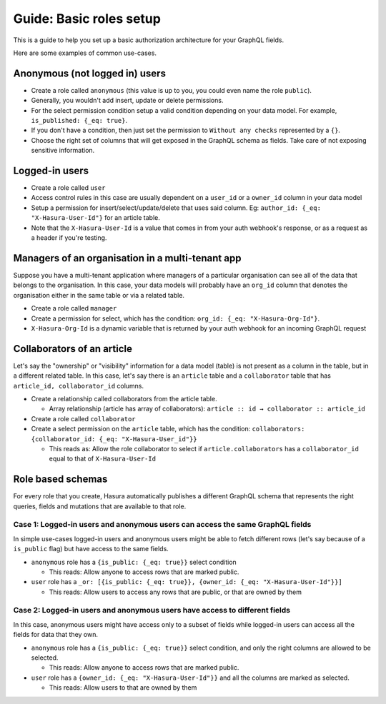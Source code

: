 Guide: Basic roles setup
=======================

This is a guide to help you set up a basic authorization architecture for your GraphQL fields.

Here are some examples of common use-cases.

Anonymous (not logged in) users
-------------------------------

- Create a role called ``anonymous`` (this value is up to you, you could even name the role ``public``).
- Generally, you wouldn't add insert, update or delete permissions.
- For the select permission condition setup a valid condition depending on your data model. For example, ``is_published: {_eq: true}``.
- If you don't have a condition, then just set the permission to ``Without any checks`` represented by a ``{}``.
- Choose the right set of columns that will get exposed in the GraphQL schema as fields. Take care of not exposing sensitive information.

Logged-in users
---------------

- Create a role called ``user``
- Access control rules in this case are usually dependent on a ``user_id`` or a ``owner_id`` column in your data model
- Setup a permission for insert/select/update/delete that uses said column. Eg: ``author_id: {_eq: "X-Hasura-User-Id"}`` for an article table.
- Note that the ``X-Hasura-User-Id`` is a value that comes in from your auth webhook's response, or as a request as a header if you're testing.


Managers of an organisation in a multi-tenant app
-------------------------------------------------

Suppose you have a multi-tenant application where managers of a particular organisation can see all of the data that belongs to the organisation. In this case, your data models will probably have an ``org_id`` column that denotes the organisation either in the same table or via a related table.

- Create a role called ``manager``
- Create a permission for select, which has the condition: ``org_id: {_eq: "X-Hasura-Org-Id"}``.
- ``X-Hasura-Org-Id`` is a dynamic variable that is returned by your auth webhook for an incoming GraphQL request

Collaborators of an article
---------------------------

Let's say the "ownership" or "visibility" information for a data model (table) is not present as a column in the table, but in a different related table. In this case, let's say there is an ``article`` table and a ``collaborator`` table that has ``article_id, collaborator_id`` columns.

- Create a relationship called collaborators from the article table.

  - Array relationship (article has array of collaborators): ``article :: id → collaborator :: article_id``

- Create a role called ``collaborator``
- Create a select permission on the ``article`` table, which has the condition: ``collaborators: {collaborator_id: {_eq: "X-Hasura-User_id"}}``

  - This reads as: Allow the role collaborator to select if ``article.collaborators`` has a ``collaborator_id`` equal to that of ``X-Hasura-User-Id``


Role based schemas
------------------

For every role that you create, Hasura automatically publishes a different GraphQL schema that represents the right queries, fields and mutations that are available to that role.

Case 1: Logged-in users and anonymous users can access the same GraphQL fields
^^^^^^^^^^^^^^^^^^^^^^^^^^^^^^^^^^^^^^^^^^^^^^^^^^^^^^^^^^^^^^^^^^^^^^^^^^^^^^

In simple use-cases logged-in users and anonymous users might be able to fetch different rows (let's say because of a ``is_public`` flag) but have access to the same fields.

- ``anonymous`` role has a ``{is_public: {_eq: true}}`` select condition

  - This reads: Allow anyone to access rows that are marked public.

- ``user`` role has a ``_or: [{is_public: {_eq: true}}, {owner_id: {_eq: "X-Hasura-User-Id"}}]``

  - This reads: Allow users to access any rows that are public, or that are owned by them

Case 2: Logged-in users and anonymous users have access to different fields
^^^^^^^^^^^^^^^^^^^^^^^^^^^^^^^^^^^^^^^^^^^^^^^^^^^^^^^^^^^^^^^^^^^^^^^^^^^

In this case, anonymous users might have access only to a subset of fields while logged-in users can access all the fields for data that they own.

- ``anonymous`` role has a ``{is_public: {_eq: true}}`` select condition, and only the right columns are allowed to be selected.

  - This reads: Allow anyone to access rows that are marked public.

- ``user`` role has a ``{owner_id: {_eq: "X-Hasura-User-Id"}}`` and all the columns are marked as selected.

  - This reads: Allow users to that are owned by them
